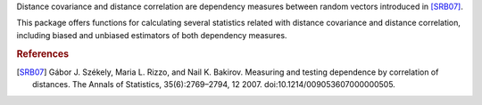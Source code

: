 Distance covariance and distance correlation are
dependency measures between random vectors introduced in [SRB07]_.

This package offers functions for calculating several statistics
related with distance covariance and distance correlation, including
biased and unbiased estimators of both dependency measures.

.. rubric:: References

.. [SRB07] Gábor J. Székely, Maria L. Rizzo, and Nail K. Bakirov. Measuring and
           testing dependence by correlation of distances. The Annals of
           Statistics, 35(6):2769–2794, 12 2007.
           doi:10.1214/009053607000000505.


